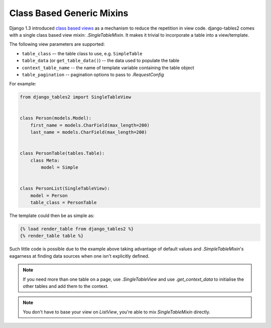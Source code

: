 Class Based Generic Mixins
==========================

Django 1.3 introduced `class based views`__ as a mechanism to reduce the
repetition in view code. django-tables2 comes with a single class based view
mixin: `.SingleTableMixin`. It makes it trivial to incorporate a table into a
view/template.

The following view parameters are supported:

- ``table_class`` –- the table class to use, e.g. ``SimpleTable``
- ``table_data`` (or ``get_table_data()``) -- the data used to populate the table
- ``context_table_name`` -- the name of template variable containing the table object
- ``table_pagination`` -- pagination options to pass to `.RequestConfig`

.. __: https://docs.djangoproject.com/en/1.3/topics/class-based-views/

For example:

.. sourcecode:: python

    from django_tables2 import SingleTableView


    class Person(models.Model):
        first_name = models.CharField(max_length=200)
        last_name = models.CharField(max_length=200)


    class PersonTable(tables.Table):
        class Meta:
            model = Simple


    class PersonList(SingleTableView):
        model = Person
        table_class = PersonTable


The template could then be as simple as:

.. sourcecode:: django

    {% load render_table from django_tables2 %}
    {% render_table table %}

Such little code is possible due to the example above taking advantage of
default values and `.SimpleTableMixin`'s eagarness at finding data sources
when one isn't explicitly defined.

.. note::

    If you need more than one table on a page, use `.SingleTableView` and use
    `.get_context_data` to initialise the other tables and add them to the
    context.

.. note::

    You don't have to base your view on `ListView`, you're able to mix
    `SingleTableMixin` directly.


